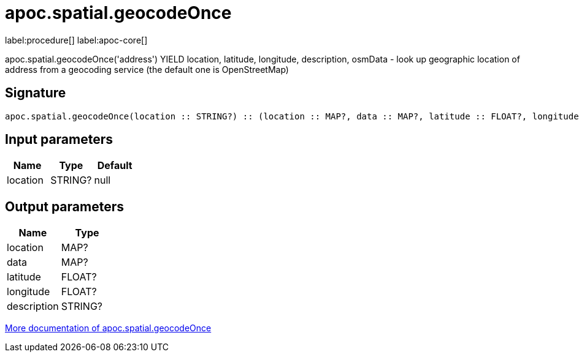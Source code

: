 ////
This file is generated by DocsTest, so don't change it!
////

= apoc.spatial.geocodeOnce
:description: This section contains reference documentation for the apoc.spatial.geocodeOnce procedure.

label:procedure[] label:apoc-core[]

[.emphasis]
apoc.spatial.geocodeOnce('address') YIELD location, latitude, longitude, description, osmData - look up geographic location of address from a geocoding service (the default one is OpenStreetMap)

== Signature

[source]
----
apoc.spatial.geocodeOnce(location :: STRING?) :: (location :: MAP?, data :: MAP?, latitude :: FLOAT?, longitude :: FLOAT?, description :: STRING?)
----

== Input parameters
[.procedures, opts=header]
|===
| Name | Type | Default 
|location|STRING?|null
|===

== Output parameters
[.procedures, opts=header]
|===
| Name | Type 
|location|MAP?
|data|MAP?
|latitude|FLOAT?
|longitude|FLOAT?
|description|STRING?
|===

xref::misc/spatial.adoc[More documentation of apoc.spatial.geocodeOnce,role=more information]

